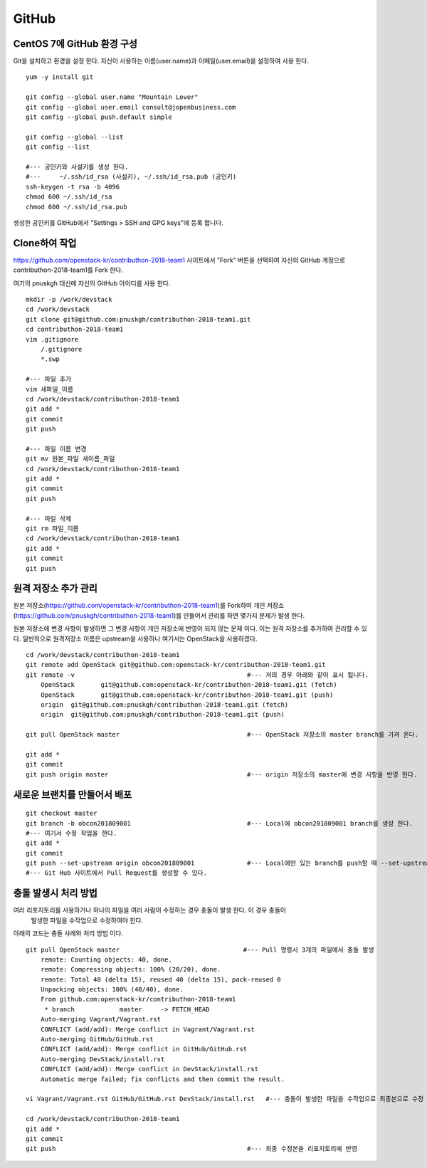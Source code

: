 ++++++
GitHub
++++++


===========================
CentOS 7에 GitHub 환경 구성
===========================

Git을 설치하고 환경을 설정 한다. 자신이 사용하는 이름(user.name)과 이메일(user.email)을 설정하여 사용 한다.

::

 yum -y install git
 
 git config --global user.name "Mountain Lover"
 git config --global user.email consult@jopenbusiness.com
 git config --global push.default simple
 
 git config --global --list
 git config --list
 
 #--- 공인키와 사설키를 생성 한다.
 #---     ~/.ssh/id_rsa (사설키), ~/.ssh/id_rsa.pub (공인키) 
 ssh-keygen -t rsa -b 4096
 chmod 600 ~/.ssh/id_rsa
 chmod 600 ~/.ssh/id_rsa.pub


생성한 공인키를 GitHub에서 "Settings > SSH and GPG keys"에 등록 합니다.


==============
Clone하여 작업
==============

https://github.com/openstack-kr/contributhon-2018-team1 사이트에서 "Fork" 버튼을 선택하여 자신의 GitHub 계정으로 contributhon-2018-team1를 Fork 한다.

여기의 pnuskgh 대신에 자신의 GitHub 아이디를 사용 한다.

::

 mkdir -p /work/devstack
 cd /work/devstack
 git clone git@github.com:pnuskgh/contributhon-2018-team1.git
 cd contributhon-2018-team1
 vim .gitignore
     /.gitignore
     *.swp
 
 #--- 파일 추가
 vim 새파일_이름
 cd /work/devstack/contributhon-2018-team1
 git add *
 git commit
 git push

 #--- 파일 이름 변경
 git mv 원본_파일 새이름_파일
 cd /work/devstack/contributhon-2018-team1
 git add *
 git commit
 git push

 #--- 파일 삭제
 git rm 파일_이름
 cd /work/devstack/contributhon-2018-team1
 git add *
 git commit
 git push


=====================
원격 저장소 추가 관리
=====================

원본 저장소(https://github.com/openstack-kr/contributhon-2018-team1)를 Fork하여 개인 저장소(https://github.com/pnuskgh/contributhon-2018-team1)를 만들어서 관리를 하면 몇가지 문제가 발생 한다.

원본 저장소에 변경 사항이 발생하면 그 변경 사항이 개인 저장소에 반영이 되지 않는 문제 이다. 이는 원격 저장소를 추가하여 관리할 수 있다.
일반적으로 원격저장소 이름은 upstream을 사용하나 여기서는 OpenStack을 사용하겠다.

::
  
 cd /work/devstack/contributhon-2018-team1
 git remote add OpenStack git@github.com:openstack-kr/contributhon-2018-team1.git
 git remote -v                                              #--- 저의 경우 아래와 같이 표시 됩니다.
     OpenStack       git@github.com:openstack-kr/contributhon-2018-team1.git (fetch)
     OpenStack       git@github.com:openstack-kr/contributhon-2018-team1.git (push)
     origin  git@github.com:pnuskgh/contributhon-2018-team1.git (fetch)
     origin  git@github.com:pnuskgh/contributhon-2018-team1.git (push)
  
 git pull OpenStack master                                  #--- OpenStack 저장소의 master branch를 가져 온다.
  
 git add *
 git commit
 git push origin master                                     #--- origin 저장소의 master에 변경 사항을 반영 한다.


=============================
새로운 브랜치를 만들어서 배포
=============================

:: 
 
 git checkout master
 git branch -b obcon201809001                               #--- Local에 obcon201809001 branch를 생성 한다.
 #--- 여기서 수정 작업을 한다.
 git add *
 git commit
 git push --set-upstream origin obcon201809001              #--- Local에만 있는 branch를 push할 때 --set-upstream을 사용 한다.
 #--- Git Hub 사이트에서 Pull Request를 생성할 수 있다.


=====================
충돌 발생시 처리 방법
=====================

여러 리포지토리를 사용하거나 하나의 파일을 여러 사람이 수정하는 경우 충돌이 발생 한다. 이 경우 충돌이
 발생한 파일을 수작업으로 수정하여야 한다.

아래의 코드는 충돌 사례와 처리 방법 이다.

::
 
 git pull OpenStack master                                 #--- Pull 명령시 3개의 파일에서 충돌 발생
     remote: Counting objects: 40, done.
     remote: Compressing objects: 100% (20/20), done.
     remote: Total 40 (delta 15), reused 40 (delta 15), pack-reused 0
     Unpacking objects: 100% (40/40), done.
     From github.com:openstack-kr/contributhon-2018-team1
      * branch            master     -> FETCH_HEAD
     Auto-merging Vagrant/Vagrant.rst
     CONFLICT (add/add): Merge conflict in Vagrant/Vagrant.rst
     Auto-merging GitHub/GitHub.rst
     CONFLICT (add/add): Merge conflict in GitHub/GitHub.rst
     Auto-merging DevStack/install.rst
     CONFLICT (add/add): Merge conflict in DevStack/install.rst
     Automatic merge failed; fix conflicts and then commit the result.
 
 vi Vagrant/Vagrant.rst GitHub/GitHub.rst DevStack/install.rst   #--- 충돌이 발생한 파일을 수작업으로 최종본으로 수정
 
 cd /work/devstack/contributhon-2018-team1
 git add *
 git commit
 git push                                                   #--- 최종 수정본을 리포지토리에 반영

